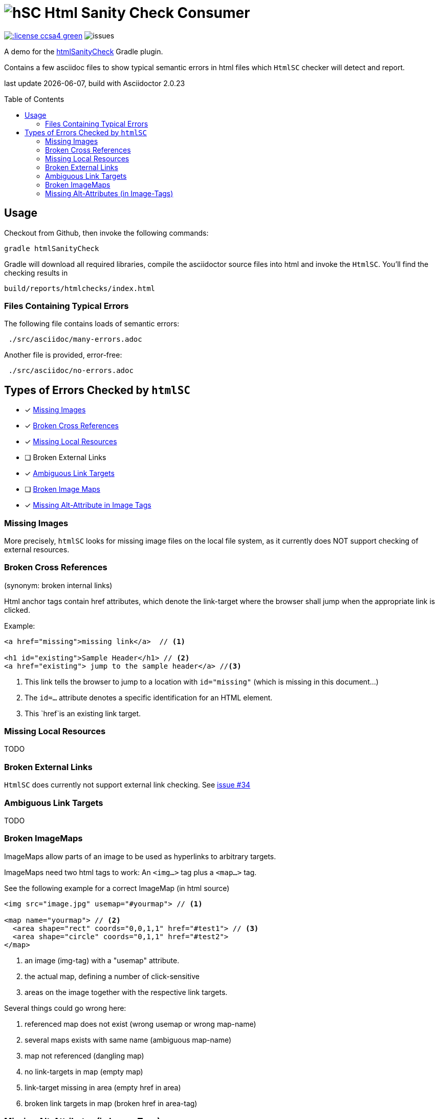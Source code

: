 = image:htmlsanitycheck-logo.png[hSC] Html Sanity Check Consumer
:experimental:
:linkattrs:
:source-highlighter: pygments
:toc:
:toc-placement!:


image:http://img.shields.io/:license-ccsa4-green.svg[link="https://creativecommons.org/licenses/by-sa/4.0/"^]
image:http://img.shields.io/github/issues/aim42/htmlsanitycheckConsumer.svg[issues]


A demo for the https://github.com/aim42/htmlSanityCheck[htmlSanityCheck] 
Gradle plugin.

Contains a few asciidoc files to show
typical semantic errors in html files 
which kbd:[HtmlSC] checker will detect and report.

[small]#last update {docdate}, build with Asciidoctor {asciidoctor-version}#

toc::[]

== Usage
Checkout from Github, then invoke the following commands:

    gradle htmlSanityCheck

Gradle will download all required libraries, compile the asciidoctor
source files into html and invoke the kbd:[HtmlSC]. You'll find
the checking results in

    build/reports/htmlchecks/index.html
    
    
=== Files Containing Typical Errors

The following file contains loads of semantic errors:
----
 ./src/asciidoc/many-errors.adoc
----
  
Another file is provided, error-free:
----
 ./src/asciidoc/no-errors.adoc
----

== Types of Errors Checked by kbd:[htmlSC]

- [x] <<missing-images, Missing Images>>
- [x] <<broken-cross-references, Broken Cross References>>
- [x] <<missing-local-resources, Missing Local Resources>>
- [ ] Broken External Links
- [x] <<ambiguous-link-targets, Ambiguous Link Targets>>
- [ ] <<broken-image-maps, Broken Image Maps>>
- [x] <<missing-alt-attributes, Missing Alt-Attribute in Image Tags>>


[[missing-images]]
=== Missing Images 
More precisely, kbd:[htmlSC] looks for missing image files on the local
file system, as it currently does NOT support checking of external resources.


[[broken-cross-references]]
=== Broken Cross References
[small]#(synonym: broken internal links)#

Html anchor tags contain href attributes, which denote
the link-target where the browser shall jump when the appropriate
link is clicked.


Example:

[source,html]
----
<a href="missing">missing link</a>  // <1>

<h1 id="existing">Sample Header</h1> // <2>
<a href="existing"> jump to the sample header</a> //<3>
----

<1> This link tells the browser to jump to a location with `id="missing"` (which is missing in this document...)
<2> The `id=...` attribute denotes a specific identification for an HTML element.
<3> This `href`is an existing link target. 



[[missing-local-resoures]]
=== Missing Local Resources
TODO

[[broken-external-links]]
=== Broken External Links
kbd:[HtmlSC] does currently not support external link checking. 
See https://github.com/aim42/htmlSanityCheck/issues/34[issue #34]


[[ambiguous-link-targets]]
=== Ambiguous Link Targets
TODO


[[broken-image-maps]]
=== Broken ImageMaps
ImageMaps allow parts of an image to be used as hyperlinks to arbitrary targets. 

ImageMaps need two html tags to work: An `<img...>` tag plus a `<map...>` tag.

See the following example for a correct ImageMap (in html source)

[source,html]
----
<img src="image.jpg" usemap="#yourmap"> // <1>

<map name="yourmap"> // <2>
  <area shape="rect" coords="0,0,1,1" href="#test1"> // <3>
  <area shape="circle" coords="0,1,1" href="#test2">
</map>
----

<1> an image (img-tag) with a "usemap" attribute.
<2> the actual map, defining a number of click-sensitive
<3> areas on the image together with the respective link targets.


Several things could go wrong here:

. referenced map does not exist (wrong usemap or wrong map-name)
. several maps exists with same name (ambiguous map-name)
. map not referenced (dangling map)
. no link-targets in map (empty map)
. link-target missing in area (empty href in area)
. broken link targets in map (broken href in area-tag)


[[missing-alt-attributes]]
=== Missing Alt-Attributes (in Image-Tags)
TODO